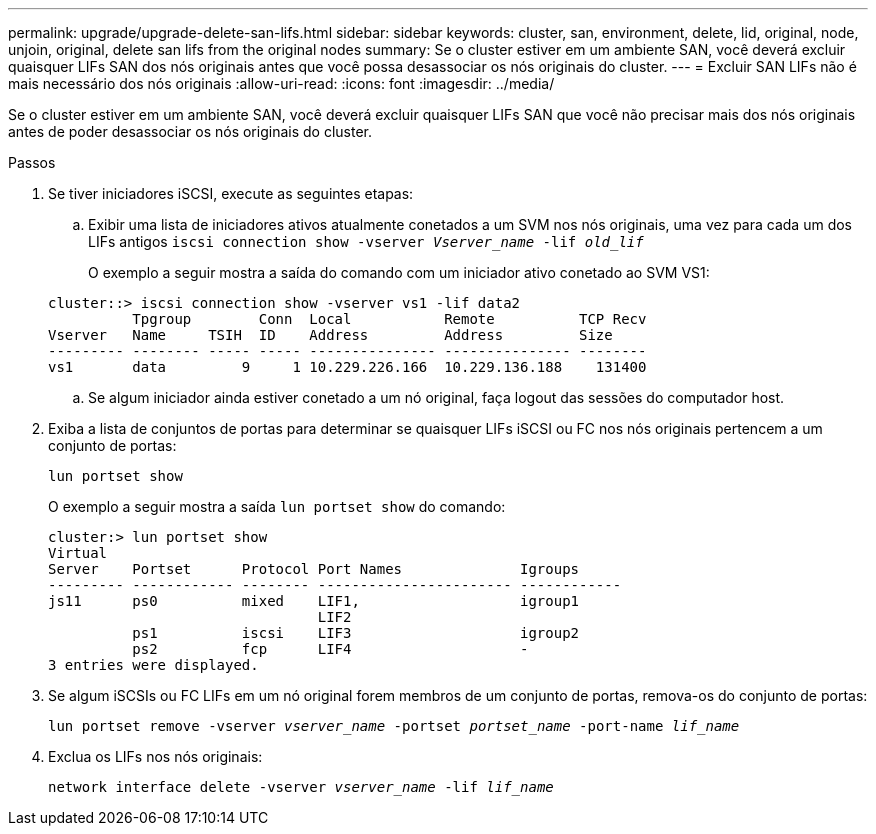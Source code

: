 ---
permalink: upgrade/upgrade-delete-san-lifs.html 
sidebar: sidebar 
keywords: cluster, san, environment, delete, lid, original, node, unjoin, original, delete san lifs from the original nodes 
summary: Se o cluster estiver em um ambiente SAN, você deverá excluir quaisquer LIFs SAN dos nós originais antes que você possa desassociar os nós originais do cluster. 
---
= Excluir SAN LIFs não é mais necessário dos nós originais
:allow-uri-read: 
:icons: font
:imagesdir: ../media/


[role="lead"]
Se o cluster estiver em um ambiente SAN, você deverá excluir quaisquer LIFs SAN que você não precisar mais dos nós originais antes de poder desassociar os nós originais do cluster.

.Passos
. Se tiver iniciadores iSCSI, execute as seguintes etapas:
+
.. Exibir uma lista de iniciadores ativos atualmente conetados a um SVM nos nós originais, uma vez para cada um dos LIFs antigos
`iscsi connection show -vserver _Vserver_name_ -lif _old_lif_`
+
O exemplo a seguir mostra a saída do comando com um iniciador ativo conetado ao SVM VS1:

+
[listing]
----
cluster::> iscsi connection show -vserver vs1 -lif data2
          Tpgroup        Conn  Local           Remote          TCP Recv
Vserver   Name     TSIH  ID    Address         Address         Size
--------- -------- ----- ----- --------------- --------------- --------
vs1       data         9     1 10.229.226.166  10.229.136.188    131400
----
.. Se algum iniciador ainda estiver conetado a um nó original, faça logout das sessões do computador host.


. Exiba a lista de conjuntos de portas para determinar se quaisquer LIFs iSCSI ou FC nos nós originais pertencem a um conjunto de portas:
+
`lun portset show`

+
O exemplo a seguir mostra a saída `lun portset show` do comando:

+
[listing]
----
cluster:> lun portset show
Virtual
Server    Portset      Protocol Port Names              Igroups
--------- ------------ -------- ----------------------- ------------
js11      ps0          mixed    LIF1,                   igroup1
                                LIF2
          ps1          iscsi    LIF3                    igroup2
          ps2          fcp      LIF4                    -
3 entries were displayed.
----
. Se algum iSCSIs ou FC LIFs em um nó original forem membros de um conjunto de portas, remova-os do conjunto de portas:
+
`lun portset remove -vserver _vserver_name_ -portset _portset_name_ -port-name _lif_name_`

. Exclua os LIFs nos nós originais:
+
`network interface delete -vserver _vserver_name_ -lif _lif_name_`


